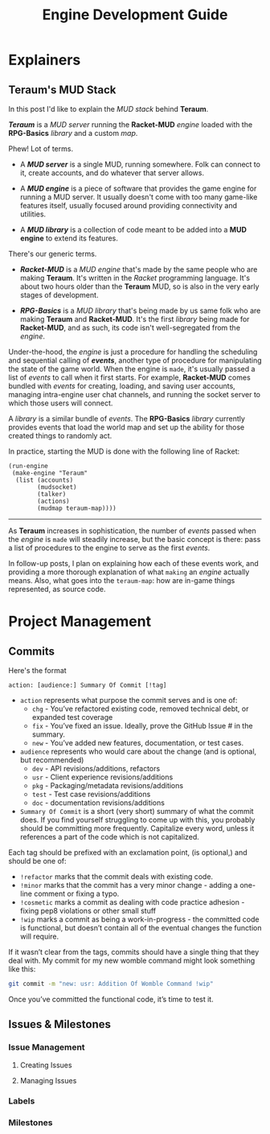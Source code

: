 #+TITLE: Engine Development Guide
* Explainers
** Teraum's MUD Stack
In this post I'd like to explain the /MUD stack/ behind *Teraum*.

*/Teraum/* is a /MUD server/ running the *Racket-MUD* /engine/ loaded with the *RPG-Basics* /library/ and a custom /map/.

Phew! Lot of terms.

- A */MUD server/* is a single MUD, running somewhere. Folk can connect to it, create accounts, and do whatever that server allows.

- A */MUD engine/* is a piece of software that provides the game engine for running a MUD server. It usually doesn't come with too many game-like features itself, usually focused around providing connectivity and utilities.

- A */MUD library/* is a collection of code meant to be added into a *MUD engine* to extend its features.

There's our generic terms.

- */Racket-MUD/* is a /MUD engine/ that's made by the same people who are making *Teraum*. It's written in the /Racket/ programming language. It's about two hours older than the *Teraum* MUD, so is also in the very early stages of development.

- */RPG-Basics/* is a /MUD library/ that's being made by us same folk who are making *Teraum* and *Racket-MUD*. It's the first /library/ being made for *Racket-MUD*, and as such, its code isn't well-segregated from the /engine/.

Under-the-hood, the /engine/ is just a procedure for handling the scheduling and sequential calling of */events/*, another type of procedure for manipulating the state of the game world. When the engine is ~made~, it's usually passed a list of /events/ to call when it first starts. For example, *Racket-MUD* comes bundled with /events/ for creating, loading, and saving user accounts, managing intra-engine user chat channels, and running the socket server to which those users will connect.

A /library/ is a similar bundle of /events/. The *RPG-Basics* /library/ currently provides events that load the world map and set up the ability for those created things to randomly act.

In practice, starting the MUD is done with the following line of Racket:

#+BEGIN_SRC racket
(run-engine
 (make-engine "Teraum"
  (list (accounts)
        (mudsocket)
        (talker)
        (actions)
        (mudmap teraum-map))))
#+END_SRC

-----

As *Teraum* increases in sophistication, the number of /events/ passed when the /engine/ is ~made~ will steadily increase, but the basic concept is there: pass a list of procedures to the engine to serve as the first /events/.

In follow-up posts, I plan on explaining how each of these events work, and providing a more thorough explanation of what ~making~ an /engine/ actually means. Also, what goes into the ~teraum-map~: how are in-game things represented, as source code.
* Project Management
** Commits

Here's the format
#+BEGIN_SRC
action: [audience:] Summary Of Commit [!tag]
#+END_SRC

- ~action~ represents what purpose the commit serves and is one of:
  - ~chg~ - You’ve refactored existing code, removed technical debt, or expanded test coverage
  - ~fix~ - You’ve fixed an issue. Ideally, prove the GitHub Issue # in the summary.
  - ~new~ - You’ve added new features, documentation, or test cases.
- ~audience~ represents who would care about the change (and is optional, but recommended)
  - ~dev~ - API revisions/additions, refactors
  - ~usr~ - Client experience revisions/additions
  - ~pkg~ - Packaging/metadata revisions/additions
  - ~test~ - Test case revisions/additions
  - ~doc~ - documentation revisions/additions

- ~Summary Of Commit~ is a short (very short) summary of what the commit does. If you find yourself struggling to come up with this, you probably should be committing more frequently. Capitalize every word, unless it references a part of the code which is not capitalized.

Each tag should be prefixed with an exclamation point, (is optional,) and should be one of:
- ~!refactor~ marks that the commit deals with existing code.
- ~!minor~ marks that the commit has a very minor change - adding a one-line comment or fixing a typo.
- ~!cosmetic~ marks a commit as dealing with code practice adhesion - fixing pep8 violations or other small stuff
- ~!wip~ marks a commit as being a work-in-progress - the committed code is functional, but doesn’t contain all of the eventual changes the function will require.

If it wasn’t clear from the tags, commits should have a single thing that they deal with. My commit for my new womble command might look something like this:

#+BEGIN_SRC sh
git commit -m "new: usr: Addition Of Womble Command !wip"
#+END_SRC
Once you’ve committed the functional code, it’s time to test it.

** Issues & Milestones
*** Issue Management
**** Creating Issues
**** Managing Issues
*** Labels
*** Milestones
